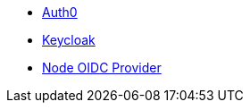 * xref:pages/auth0.adoc[Auth0]
* xref:pages/keycloak.adoc[Keycloak]
* xref:pages/oidc_provider.adoc[Node OIDC Provider]